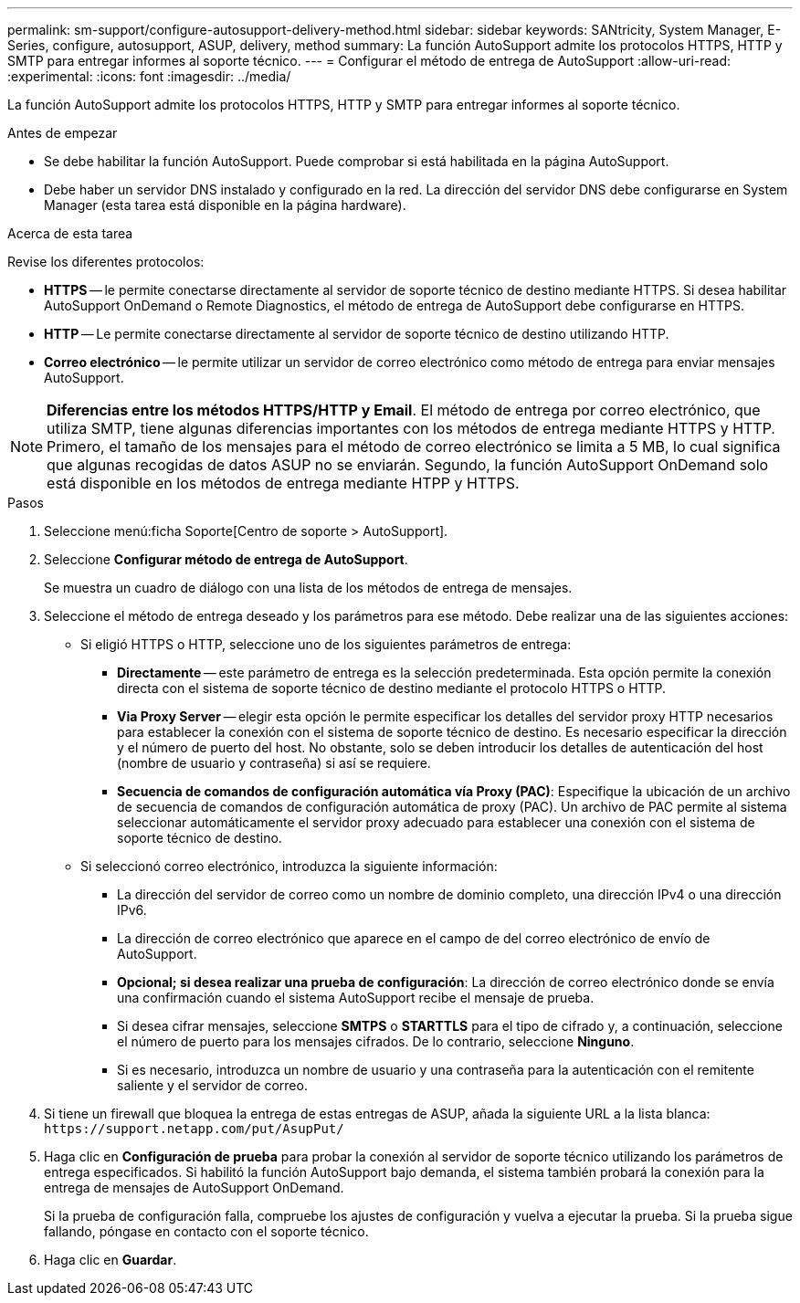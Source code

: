 ---
permalink: sm-support/configure-autosupport-delivery-method.html 
sidebar: sidebar 
keywords: SANtricity, System Manager, E-Series, configure, autosupport, ASUP, delivery, method 
summary: La función AutoSupport admite los protocolos HTTPS, HTTP y SMTP para entregar informes al soporte técnico. 
---
= Configurar el método de entrega de AutoSupport
:allow-uri-read: 
:experimental: 
:icons: font
:imagesdir: ../media/


[role="lead"]
La función AutoSupport admite los protocolos HTTPS, HTTP y SMTP para entregar informes al soporte técnico.

.Antes de empezar
* Se debe habilitar la función AutoSupport. Puede comprobar si está habilitada en la página AutoSupport.
* Debe haber un servidor DNS instalado y configurado en la red. La dirección del servidor DNS debe configurarse en System Manager (esta tarea está disponible en la página hardware).


.Acerca de esta tarea
Revise los diferentes protocolos:

* *HTTPS* -- le permite conectarse directamente al servidor de soporte técnico de destino mediante HTTPS. Si desea habilitar AutoSupport OnDemand o Remote Diagnostics, el método de entrega de AutoSupport debe configurarse en HTTPS.
* *HTTP* -- Le permite conectarse directamente al servidor de soporte técnico de destino utilizando HTTP.
* *Correo electrónico* -- le permite utilizar un servidor de correo electrónico como método de entrega para enviar mensajes AutoSupport.


[NOTE]
====
*Diferencias entre los métodos HTTPS/HTTP y Email*. El método de entrega por correo electrónico, que utiliza SMTP, tiene algunas diferencias importantes con los métodos de entrega mediante HTTPS y HTTP. Primero, el tamaño de los mensajes para el método de correo electrónico se limita a 5 MB, lo cual significa que algunas recogidas de datos ASUP no se enviarán. Segundo, la función AutoSupport OnDemand solo está disponible en los métodos de entrega mediante HTPP y HTTPS.

====
.Pasos
. Seleccione menú:ficha Soporte[Centro de soporte > AutoSupport].
. Seleccione *Configurar método de entrega de AutoSupport*.
+
Se muestra un cuadro de diálogo con una lista de los métodos de entrega de mensajes.

. Seleccione el método de entrega deseado y los parámetros para ese método. Debe realizar una de las siguientes acciones:
+
** Si eligió HTTPS o HTTP, seleccione uno de los siguientes parámetros de entrega:
+
*** *Directamente* -- este parámetro de entrega es la selección predeterminada. Esta opción permite la conexión directa con el sistema de soporte técnico de destino mediante el protocolo HTTPS o HTTP.
*** *Via Proxy Server* -- elegir esta opción le permite especificar los detalles del servidor proxy HTTP necesarios para establecer la conexión con el sistema de soporte técnico de destino. Es necesario especificar la dirección y el número de puerto del host. No obstante, solo se deben introducir los detalles de autenticación del host (nombre de usuario y contraseña) si así se requiere.
*** *Secuencia de comandos de configuración automática vía Proxy (PAC)*: Especifique la ubicación de un archivo de secuencia de comandos de configuración automática de proxy (PAC). Un archivo de PAC permite al sistema seleccionar automáticamente el servidor proxy adecuado para establecer una conexión con el sistema de soporte técnico de destino.


** Si seleccionó correo electrónico, introduzca la siguiente información:
+
*** La dirección del servidor de correo como un nombre de dominio completo, una dirección IPv4 o una dirección IPv6.
*** La dirección de correo electrónico que aparece en el campo de del correo electrónico de envío de AutoSupport.
*** *Opcional; si desea realizar una prueba de configuración*: La dirección de correo electrónico donde se envía una confirmación cuando el sistema AutoSupport recibe el mensaje de prueba.
*** Si desea cifrar mensajes, seleccione *SMTPS* o *STARTTLS* para el tipo de cifrado y, a continuación, seleccione el número de puerto para los mensajes cifrados. De lo contrario, seleccione *Ninguno*.
*** Si es necesario, introduzca un nombre de usuario y una contraseña para la autenticación con el remitente saliente y el servidor de correo.




. Si tiene un firewall que bloquea la entrega de estas entregas de ASUP, añada la siguiente URL a la lista blanca: `\https://support.netapp.com/put/AsupPut/`
. Haga clic en *Configuración de prueba* para probar la conexión al servidor de soporte técnico utilizando los parámetros de entrega especificados. Si habilitó la función AutoSupport bajo demanda, el sistema también probará la conexión para la entrega de mensajes de AutoSupport OnDemand.
+
Si la prueba de configuración falla, compruebe los ajustes de configuración y vuelva a ejecutar la prueba. Si la prueba sigue fallando, póngase en contacto con el soporte técnico.

. Haga clic en *Guardar*.

